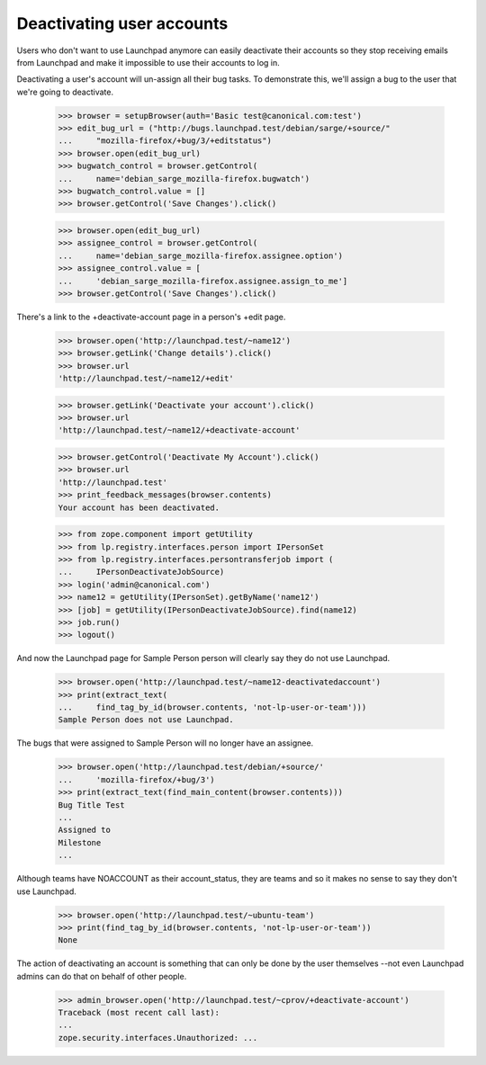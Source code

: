 Deactivating user accounts
==========================

Users who don't want to use Launchpad anymore can easily deactivate their
accounts so they stop receiving emails from Launchpad and make it impossible
to use their accounts to log in.

Deactivating a user's account will un-assign all their bug tasks. To
demonstrate this, we'll assign a bug to the user that we're going to
deactivate.

    >>> browser = setupBrowser(auth='Basic test@canonical.com:test')
    >>> edit_bug_url = ("http://bugs.launchpad.test/debian/sarge/+source/"
    ...     "mozilla-firefox/+bug/3/+editstatus")
    >>> browser.open(edit_bug_url)
    >>> bugwatch_control = browser.getControl(
    ...     name='debian_sarge_mozilla-firefox.bugwatch')
    >>> bugwatch_control.value = []
    >>> browser.getControl('Save Changes').click()

    >>> browser.open(edit_bug_url)
    >>> assignee_control = browser.getControl(
    ...     name='debian_sarge_mozilla-firefox.assignee.option')
    >>> assignee_control.value = [
    ...     'debian_sarge_mozilla-firefox.assignee.assign_to_me']
    >>> browser.getControl('Save Changes').click()

There's a link to the +deactivate-account page in a person's +edit page.

    >>> browser.open('http://launchpad.test/~name12')
    >>> browser.getLink('Change details').click()
    >>> browser.url
    'http://launchpad.test/~name12/+edit'

    >>> browser.getLink('Deactivate your account').click()
    >>> browser.url
    'http://launchpad.test/~name12/+deactivate-account'

    >>> browser.getControl('Deactivate My Account').click()
    >>> browser.url
    'http://launchpad.test'
    >>> print_feedback_messages(browser.contents)
    Your account has been deactivated.

    >>> from zope.component import getUtility
    >>> from lp.registry.interfaces.person import IPersonSet
    >>> from lp.registry.interfaces.persontransferjob import (
    ...     IPersonDeactivateJobSource)
    >>> login('admin@canonical.com')
    >>> name12 = getUtility(IPersonSet).getByName('name12')
    >>> [job] = getUtility(IPersonDeactivateJobSource).find(name12)
    >>> job.run()
    >>> logout()

And now the Launchpad page for Sample Person person will clearly say they
do not use Launchpad.

    >>> browser.open('http://launchpad.test/~name12-deactivatedaccount')
    >>> print(extract_text(
    ...     find_tag_by_id(browser.contents, 'not-lp-user-or-team')))
    Sample Person does not use Launchpad.

The bugs that were assigned to Sample Person will no longer have an
assignee.

    >>> browser.open('http://launchpad.test/debian/+source/'
    ...     'mozilla-firefox/+bug/3')
    >>> print(extract_text(find_main_content(browser.contents)))
    Bug Title Test
    ...
    Assigned to
    Milestone
    ...

Although teams have NOACCOUNT as their account_status, they are teams and so
it makes no sense to say they don't use Launchpad.

    >>> browser.open('http://launchpad.test/~ubuntu-team')
    >>> print(find_tag_by_id(browser.contents, 'not-lp-user-or-team'))
    None

The action of deactivating an account is something that can only be done by
the user themselves --not even Launchpad admins can do that on behalf of other
people.

    >>> admin_browser.open('http://launchpad.test/~cprov/+deactivate-account')
    Traceback (most recent call last):
    ...
    zope.security.interfaces.Unauthorized: ...

